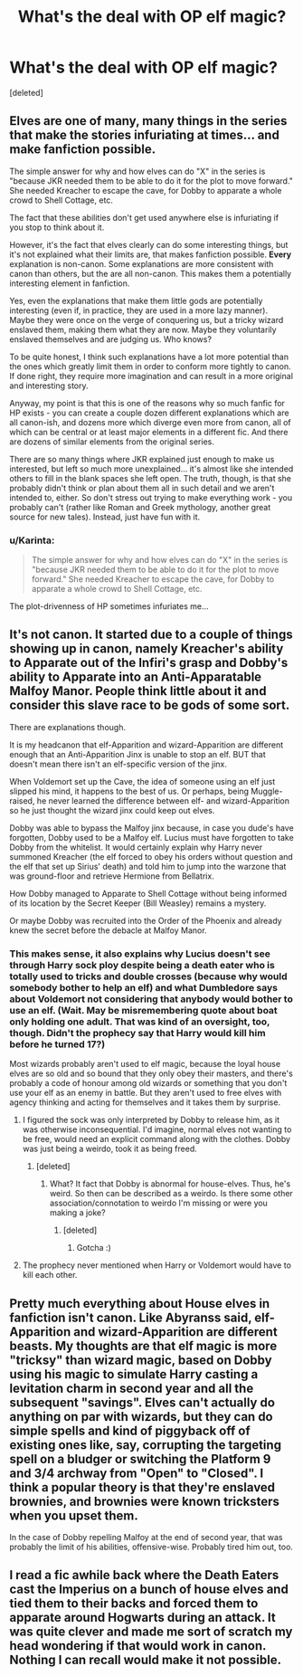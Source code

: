 #+TITLE: What's the deal with OP elf magic?

* What's the deal with OP elf magic?
:PROPERTIES:
:Score: 16
:DateUnix: 1447838260.0
:DateShort: 2015-Nov-18
:FlairText: Discussion
:END:
[deleted]


** Elves are one of many, many things in the series that make the stories infuriating at times... and make fanfiction possible.

The simple answer for why and how elves can do "X" in the series is "because JKR needed them to be able to do it for the plot to move forward." She needed Kreacher to escape the cave, for Dobby to apparate a whole crowd to Shell Cottage, etc.

The fact that these abilities don't get used anywhere else is infuriating if you stop to think about it.

However, it's the fact that elves clearly can do some interesting things, but it's not explained what their limits are, that makes fanfiction possible. *Every* explanation is non-canon. Some explanations are more consistent with canon than others, but the are all non-canon. This makes them a potentially interesting element in fanfiction.

Yes, even the explanations that make them little gods are potentially interesting (even if, in practice, they are used in a more lazy manner). Maybe they were once on the verge of conquering us, but a tricky wizard enslaved them, making them what they are now. Maybe they voluntarily enslaved themselves and are judging us. Who knows?

To be quite honest, I think such explanations have a lot more potential than the ones which greatly limit them in order to conform more tightly to canon. If done right, they require more imagination and can result in a more original and interesting story.

Anyway, my point is that this is one of the reasons why so much fanfic for HP exists - you can create a couple dozen different explanations which are all canon-ish, and dozens more which diverge even more from canon, all of which can be central or at least major elements in a different fic. And there are dozens of similar elements from the original series.

There are so many things where JKR explained just enough to make us interested, but left so much more unexplained... it's almost like she intended others to fill in the blank spaces she left open. The truth, though, is that she probably didn't think or plan about them all in such detail and we aren't intended to, either. So don't stress out trying to make everything work - you probably can't (rather like Roman and Greek mythology, another great source for new tales). Instead, just have fun with it.
:PROPERTIES:
:Author: philosophize
:Score: 23
:DateUnix: 1447850686.0
:DateShort: 2015-Nov-18
:END:

*** u/Karinta:
#+begin_quote
  The simple answer for why and how elves can do "X" in the series is "because JKR needed them to be able to do it for the plot to move forward." She needed Kreacher to escape the cave, for Dobby to apparate a whole crowd to Shell Cottage, etc.
#+end_quote

The plot-drivenness of HP sometimes infuriates me...
:PROPERTIES:
:Author: Karinta
:Score: 12
:DateUnix: 1447861178.0
:DateShort: 2015-Nov-18
:END:


** It's not canon. It started due to a couple of things showing up in canon, namely Kreacher's ability to Apparate out of the Infiri's grasp and Dobby's ability to Apparate into an Anti-Apparatable Malfoy Manor. People think little about it and consider this slave race to be gods of some sort.

There are explanations though.

It is my headcanon that elf-Apparition and wizard-Apparition are different enough that an Anti-Apparition Jinx is unable to stop an elf. BUT that doesn't mean there isn't an elf-specific version of the jinx.

When Voldemort set up the Cave, the idea of someone using an elf just slipped his mind, it happens to the best of us. Or perhaps, being Muggle-raised, he never learned the difference between elf- and wizard-Apparition so he just thought the wizard jinx could keep out elves.

Dobby was able to bypass the Malfoy jinx because, in case you dude's have forgotten, Dobby used to be a Malfoy elf. Lucius must have forgotten to take Dobby from the whitelist. It would certainly explain why Harry never summoned Kreacher (the elf forced to obey his orders without question and the elf that set up Sirius' death) and told him to jump into the warzone that was ground-floor and retrieve Hermione from Bellatrix.

How Dobby managed to Apparate to Shell Cottage without being informed of its location by the Secret Keeper (Bill Weasley) remains a mystery.

Or maybe Dobby was recruited into the Order of the Phoenix and already knew the secret before the debacle at Malfoy Manor.
:PROPERTIES:
:Author: Abyranss
:Score: 30
:DateUnix: 1447839161.0
:DateShort: 2015-Nov-18
:END:

*** This makes sense, it also explains why Lucius doesn't see through Harry sock ploy despite being a death eater who is totally used to tricks and double crosses (because why would somebody bother to help an elf) and what Dumbledore says about Voldemort not considering that anybody would bother to use an elf. (Wait. May be misremembering quote about boat only holding one adult. That was kind of an oversight, too, though. Didn't the prophecy say that Harry would kill him before he turned 17?)

Most wizards probably aren't used to elf magic, because the loyal house elves are so old and so bound that they only obey their masters, and there's probably a code of honour among old wizards or something that you don't use your elf as an enemy in battle. But they aren't used to free elves with agency thinking and acting for themselves and it takes them by surprise.
:PROPERTIES:
:Author: caffeine_lights
:Score: 2
:DateUnix: 1447857153.0
:DateShort: 2015-Nov-18
:END:

**** I figured the sock was only interpreted by Dobby to release him, as it was otherwise inconsequential. I'd imagine, normal elves not wanting to be free, would need an explicit command along with the clothes. Dobby was just being a weirdo, took it as being freed.
:PROPERTIES:
:Author: AltimaNZ
:Score: 2
:DateUnix: 1447876069.0
:DateShort: 2015-Nov-18
:END:

***** [deleted]
:PROPERTIES:
:Score: 1
:DateUnix: 1447878537.0
:DateShort: 2015-Nov-18
:END:

****** What? It fact that Dobby is abnormal for house-elves. Thus, he's weird. So then can be described as a weirdo. Is there some other association/connotation to weirdo I'm missing or were you making a joke?
:PROPERTIES:
:Author: AltimaNZ
:Score: 2
:DateUnix: 1447879380.0
:DateShort: 2015-Nov-19
:END:

******* [deleted]
:PROPERTIES:
:Score: 0
:DateUnix: 1447881755.0
:DateShort: 2015-Nov-19
:END:

******** Gotcha :)
:PROPERTIES:
:Author: AltimaNZ
:Score: 1
:DateUnix: 1447883025.0
:DateShort: 2015-Nov-19
:END:


**** The prophecy never mentioned when Harry or Voldemort would have to kill each other.
:PROPERTIES:
:Score: 1
:DateUnix: 1447872166.0
:DateShort: 2015-Nov-18
:END:


** Pretty much everything about House elves in fanfiction isn't canon. Like Abyranss said, elf-Apparition and wizard-Apparition are different beasts. My thoughts are that elf magic is more "tricksy" than wizard magic, based on Dobby using his magic to simulate Harry casting a levitation charm in second year and all the subsequent "savings". Elves can't actually do anything on par with wizards, but they can do simple spells and kind of piggyback off of existing ones like, say, corrupting the targeting spell on a bludger or switching the Platform 9 and 3/4 archway from "Open" to "Closed". I think a popular theory is that they're enslaved brownies, and brownies were known tricksters when you upset them.

In the case of Dobby repelling Malfoy at the end of second year, that was probably the limit of his abilities, offensive-wise. Probably tired him out, too.
:PROPERTIES:
:Author: Averant
:Score: 8
:DateUnix: 1447848501.0
:DateShort: 2015-Nov-18
:END:


** I read a fic awhile back where the Death Eaters cast the Imperius on a bunch of house elves and tied them to their backs and forced them to apparate around Hogwarts during an attack. It was quite clever and made me sort of scratch my head wondering if that would work in canon. Nothing I can recall would make it not possible.
:PROPERTIES:
:Author: Bobo54bc
:Score: 2
:DateUnix: 1447861406.0
:DateShort: 2015-Nov-18
:END:
